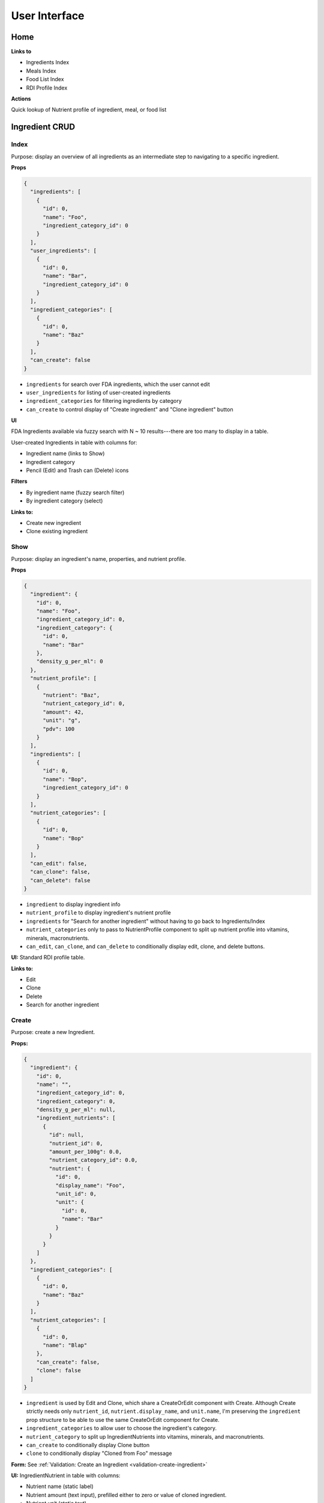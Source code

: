 User Interface
==============

Home
----

**Links to**

- Ingredients Index
- Meals Index
- Food List Index
- RDI Profile Index

**Actions**

Quick lookup of Nutrient profile of ingredient, meal, or food list

Ingredient CRUD
---------------

Index
^^^^^

Purpose: display an overview of all ingredients as an intermediate step to navigating to a specific ingredient.

**Props**

.. code-block:: json

  {
    "ingredients": [
      {
        "id": 0,
        "name": "Foo",
        "ingredient_category_id": 0
      }
    ],
    "user_ingredients": [
      {
        "id": 0,
        "name": "Bar",
        "ingredient_category_id": 0
      }
    ],
    "ingredient_categories": [
      {
        "id": 0,
        "name": "Baz"
      }
    ],
    "can_create": false
  }

- ``ingredients`` for search over FDA ingredients, which the user cannot edit
- ``user_ingredients`` for listing of user-created ingredients
- ``ingredient_categories`` for filtering ingredients by category
- ``can_create`` to control display of "Create ingredient" and "Clone ingredient" button

**UI**

FDA Ingredients available via fuzzy search with N ~ 10 results---there are too many to display in a table.

User-created Ingredients in table with columns for:

- Ingredient name (links to Show)
- Ingredient category
- Pencil (Edit) and Trash can (Delete) icons

**Filters**

- By ingredient name (fuzzy search filter)
- By ingredient category (select)

**Links to:** 

- Create new ingredient
- Clone existing ingredient

Show
^^^^

Purpose: display an ingredient's name, properties, and nutrient profile.

**Props**

.. code-block:: json

  {
    "ingredient": {
      "id": 0,
      "name": "Foo",
      "ingredient_category_id": 0,
      "ingredient_category": {
        "id": 0,
        "name": "Bar"
      },
      "density_g_per_ml": 0
    },
    "nutrient_profile": [
      {
        "nutrient": "Baz",
        "nutrient_category_id": 0,
        "amount": 42,
        "unit": "g",
        "pdv": 100
      }
    ],
    "ingredients": [
      {
        "id": 0,
        "name": "Bop",
        "ingredient_category_id": 0
      }
    ],
    "nutrient_categories": [
      {
        "id": 0,
        "name": "Bop"
      }
    ],
    "can_edit": false,
    "can_clone": false,
    "can_delete": false
  }

- ``ingredient`` to display ingredient info
- ``nutrient_profile`` to display ingredient's nutrient profile
- ``ingredients`` for "Search for another ingredient" without having to go back to Ingredients/Index
- ``nutrient_categories`` only to pass to NutrientProfile component to split up nutrient profile into vitamins, minerals, macronutrients.
- ``can_edit``, ``can_clone``, and ``can_delete`` to conditionally display edit, clone, and delete buttons.

**UI:** Standard RDI profile table.

**Links to:**

- Edit
- Clone
- Delete
- Search for another ingredient

Create
^^^^^^

Purpose: create a new Ingredient.

**Props:**

.. code-block:: json

  {
    "ingredient": {
      "id": 0,
      "name": "",
      "ingredient_category_id": 0,
      "ingredient_category": 0,
      "density_g_per_ml": null,
      "ingredient_nutrients": [
        {
          "id": null,
          "nutrient_id": 0,
          "amount_per_100g": 0.0,
          "nutrient_category_id": 0.0,
          "nutrient": {
            "id": 0,
            "display_name": "Foo",
            "unit_id": 0,
            "unit": {
              "id": 0,
              "name": "Bar"
            }
          }
        }
      ]
    },
    "ingredient_categories": [
      {
        "id": 0,
        "name": "Baz"
      }
    ],
    "nutrient_categories": [
      {
        "id": 0,
        "name": "Blap"
      },
      "can_create": false,
      "clone": false
    ]
  }

- ``ingredient`` is used by Edit and Clone, which share a CreateOrEdit component with Create.
  Although Create strictly needs only ``nutrient_id``, ``nutrient.display_name``, and ``unit.name``, I'm preserving the ``ingredient`` prop structure to be able to use the same CreateOrEdit component for Create.
- ``ingredient_categories`` to allow user to choose the ingredient's category.
- ``nutrient_category`` to split up IngredientNutrients into vitamins, minerals, and macronutrients.
- ``can_create`` to conditionally display Clone button
- ``clone`` to conditionally display "Cloned from Foo" message

**Form:** See :ref:`Validation: Create an Ingredient <validation-create-ingredient>`

**UI:** IngredientNutrient in table with columns:

- Nutrient name (static label)
- Nutrient amount (text input), prefilled either to zero or value of cloned ingredient.
- Nutrient unit (static text)

**Links to:**

- Ingredients Index (Cancel)
- Clone an existing ingredient
- Store

Edit
^^^^

**Props:**

.. code-block:: json

  {
    "ingredient": {
      "id": 0,
      "name": "Foo",
      "ingredient_category_id": 0,
      "density_g_per_ml": 0.0,
      "ingredient_nutrients": [
        {
          "id": 0,
          "ingredient_id": 0,
          "nutrient_id": 0,
          "nutrient_category_id": 0,
          "amount_per_100g": 0.0,
          "nutrient": {
            "id": 0,
            "display_name": "Baz",
            "unit_id": 0,
            "unit": {
              "id": 0,
              "name": "Bop"
            }
          }
        }
      ]
    },
    "ingredient_categories": [
      {
        "id": 0,
        "name": "Blap"
      }
    ],
    "nutrient_categories": [
      {
        "id": 0,
        "name": "Boop"
      }
    ],
    "can_create": false,
    "can_clone": false,
    "can_delete": false
  }

- ``ingredient`` is used for current ingredient information
- ``ingredient_categories`` to allow user to choose the ingredient's category.
- ``nutrient_category`` to split up IngredientNutrients into vitamins, minerals, and macronutrients.
- ``can_create``, ``can_clone``, and ``can_delete`` to conditionally display Create, Clone and Delete buttons.


**Form:** See :ref:`Validation: Update an Ingredient <validation-update-ingredient>`

**UI:** IngredientNutrients in table with columns:

- Nutrient name (static label)
- Nutrient amount (text input), prefilled with current value in ``ingredient.ingredient_nutrients.amount_per_100g``
- Nutrient unit (static text)

**Links to**

- Store
- Delete
- Create
- Clone this ingredient
- Cancel

Meal CRUD
---------

Index
^^^^^

Purpose: display an overview of all meals as an intermediate step to navigating to a specific meal.

**Props**

.. code-block:: json

  {
    "meals": [
      {
        "id": 0,
        "name": "Foo",
      }
    ],
    "can_create": false
  }

- ``meals`` for search over meals
- ``can_create`` to control display of "Create meal" and "Clone meal" button

**UI**

Table with columns for:

- Meal name (links to Show)
- Pencil icon (links to Edit)
- Trash icon (links to Destroy)

Filter by meal name (fuzzy search filter)

**Links to:**

- Create new ingredient
- Clone existing ingredient

Show
^^^^

Purpose: display a meals's name, constituent MealIngredients, and nutrient profile.

**Props**

.. code-block:: json

  {
    "meal": {
      "id": 0,
      "name": "Foo",
      "meal_ingredients": [
        {
          "id": 0,
          "meal_id": 0,
          "ingredient_id": 0,
          "amount": 0.0,
          "unit_id": 0,
          "ingredient": {
            "id": 0,
            "name": "Bar"
          },
          "unit": {
            "id": 0,
            "name": "Baz"
          }
        }
      ]
    },
    "nutrient_profile": [
      {
        "nutrient": "Bop",
        "nutrient_category_id": 0,
        "amount": 0.0,
        "unit": "Blop",
        "pdv": 0.0
      }
    ],
    "meals": [
      {
        "id": 0,
        "name": "Boop"
      }
    ],
    "nutrient_categories": [
      {
        "id": 0,
        "name": "Blap"
      }
    ],
    "can_edit": false,
    "can_clone": false,
    "can_delete": false
  }

- ``meal`` to display meal info
- ``nutrient_profile`` to display meal's nutrient profile
- ``meals`` for "Search for another meal"
- ``nutrient_categories`` to split up nutrient profile into vitamins, minerals, macronutrients
- ``can_edit``, ``can_clone``, and ``can_delete`` to conditionally display edit, clone, and delete buttons.

**UI:** MealIngredients table with columns for:

- Ingredient name
- Amount (in originally specified units)
- Unit name

Nutrient Profile table.

**Links to:**

- Edit
- Clone
- Delete
- Search for another meal

Create
^^^^^^

Purpose: create a new Meal

**Props:**

.. code-block:: json

  {
    "meal": null,
    "ingredients": [
      {
        "id": 0,
        "name": "Foo"
        "ingredient_category_id": 0,
        "density_g_per_ml": null
      }
    ],
    "ingredient_categories": [
      {
        "id": 0,
        "name": "Bar"
      }
    ],
    "units": [
      {
        "id": 0,
        "name": "Baz",
        "is_mass": true,
        "is_volume": false
      }
    ],
    "can_create": false,
    "clone": false
  }

- ``meal`` is not directly needed for Create, but is used for cloning meals.
- ``ingredients`` (FDA *and* user ingredients) to use as MealIngredients.
  ``density_g_per_ml`` to determine if ingredient amount can be specified in volume units.
- ``ingredient_categories`` for filtering Ingredients when searching
- ``units`` to specify amount of each MealIngredient.
- ``can_create`` to conditionally display Clone from existing meal
- ``clone`` to conditionally display "Cloned from Foo" message

**Form:** See :ref:`Validation: Create or Update a Meal <validation-crud-meal>`

**UI:** MealIngredients in table with columns:

- Ingredient name (combobox)
- Ingredient mass (text input for number)
- Unit (select)

**Links to:**

- Meals Index (Cancel)
- Clone an existing meal
- Store

Edit
^^^^

**Props:**

.. code-block:: json

  {
    "meal": {
      "id": 0,
      "name": "Foo",
      "meal_ingredients": [
        {
          "id": 0,
          "meal_id": 0,
          "ingredient_id": 0,
          "amount": 0.0,
          "unit_id": 0,
          "ingredient": {
            "id": 0,
            "name": "Bar",
            "density_g_per_ml": null
          },
          "unit": {
            "id": 0,
            "name": "Baz"
          }
        }
      ]
    },
    "ingredients": [
      {
        "id": 0,
        "name": "Bop",
        "ingredient_category_id": 0,
        "density_g_per_ml": null
      }
    ],
    "ingredient_categories": [
      {
        "id": 0,
        "name": "Blap"
      }
    ],
    "units": [
      {
        "id": 0,
        "name": "Boop",
        "is_mass": true,
        "is_volume": false
      }
    ],
    "can_create": false,
    "can_clone": false,
    "can_delete": false
  }

- ``meal`` to display current meal information
- ``ingredients`` (FDA *and* user ingredients) to use as MealIngredients.
  ``density_g_per_ml`` to determine if ingredient amount can be specified in volume units.
- ``ingredient_categories`` for filtering Ingredients when searching
- ``units`` to specify amount of each MealIngredient.
- ``can_create``, ``can_clone``, and ``can_delete`` to conditionally display Create, Clone and Delete buttons

**Form:** See :ref:`Validation: Create or Update a Meal <validation-crud-meal>`

**UI:** MealIngredients in table with columns:

- Ingredient name (combobox)
- Ingredient mass (text input for number)
- Unit (select)

**Links to:**

- Store
- Delete
- Create
- Clone this meal
- Cancel

Food List CRUD
--------------

Index
^^^^^

Purpose: display an overview of all food lists as an intermediate step to navigating to a specific food list.

**Props**

.. code-block:: json

  {
    "food_lists": [
      {
        "id": 0,
        "name": "Foo"
      }
    ],
    "can_create": false
  }

- ``food_lists`` to show overview of food lists
- ``can_create`` to control display of "Create food list" and "Clone existing food list"

**UI**

Table with columns for:

- Food list name (links to Show)
- Pencil icon (links to Edit)
- Trash icon (links to Destroy)

Filter by food list name (fuzzy search filter)

Show
^^^^

**Props:**

.. code-block:: json

  {
    "food_list": {
      "id": 0,
      "name": "Foo",
      "mass_in_grams": 0.0,
      "food_list_ingredients": [
        {
          "id": 0,
          "food_list_id": 0,
          "ingredient_id": 0,
          "amount": 0.0,
          "unit_id": 0,
          "ingredient": {
            "id": 0,
            "name": "Bar"
          },
          "unit": {
            "id": 0,
            "name": "Baz"
          }
        }
      ],
      "food_list_meals": [
        {
          "id": 0,
          "food_list_id": 0,
          "meal_id": 0,
          "amount": 0.0,
          "unit_id": 0,
          "meal": {
            "id": 0,
            "name": "Bar"
          },
          "unit": {
            "id": 0,
            "name": "Baz"
          }
        }
      ]
    },
    "nutrient_profile": [
      {
        "nutrient": "Bop",
        "nutrient_category_id": 0,
        "amount": 0.0,
        "unit": "g",
        "pdv": 0.0
      }
    ],
    "food_lists": [
      {
        "id": 0,
        "name": "Boop"
      }
    ],
    "nutrient_categories": [
      {
        "id": 0,
        "name": "Blap"
      }
    ],
    "can_edit": false,
    "can_clone": false,
    "can_delete": false
  }

- ``food_list`` to display food list info (``mass_in_grams`` to pass to NutrientProfile)
- ``nutrient_profile`` to display food list's nutrient profile
- ``food_lists`` to "Search for another food list"
- ``nutrient_categories`` to split up nutrient profile into vitamins, minerals, macronutrients
- ``can_edit``, ``can_clone``, and ``can_delete`` to conditionally display edit, clone, and delete buttons.

**UI:**

FoodListIngredients (if present) in table with columns:

- Ingredient name
- Amount
- Unit

FoodListMeals (if present) in table with columns:

- Meal name
- Amount
- Unit

Nutrient profile table.

**Links to:**

- Edit
- Clone
- Delete
- Search for another food list

Create
^^^^^^

Purpose: create a new Food List

.. code-block:: json

  {
    "food_list": null,
    "ingredients": [
      {
        "id": 0,
        "name": "Foo",
        "ingredient_category_id": 0,
        "density_g_per_ml": null
      }
    ],
    "meals": [
      {
        "id": 0,
        "name": "Bar",
        "mass_in_grams": 0.0
      }
    ],
    "ingredient_categories": [
      {
        "id": 0,
        "name": "Baz"
      }
    ],
    "units": [
      {
        "id": 0,
        "name": "Bop",
        "is_mass": true,
        "is_volume": false
      }
    ],
    "can_create": false,
    "clone": false
  }

- ``food_list`` is not directly needed for Create, but is used for cloning food lists.
- ``ingredients`` (FDA *and* user ingredients) to use as FoodListIngredients.
  ``density_g_per_ml`` to determine if ingredient amount can be specified in volume units.
- ``meals`` to use as FoodListMeals (pass ``mass_in_grams`` to use as default meal mass)
- ``ingredient_categories`` for filtering Ingredients when searching
- ``units`` to specify amount of each FoodListIngredient and FoodListMeal
- ``can_create`` to conditionally display Clone from existing food list
- ``clone`` to conditionally display "Cloned from Foo" message

**Form:** See :ref:`Validation: Create or Update Food List <validation-crud-food-list>`

**UI:** 

FoodListIngredients in table with columns:

- Ingredient name (combobox with search over ingredients)
- Ingredient mass (text input for number)
- Unit (select over units)

FoodListMeals in table with columns:

- Meal name (combobox with search over meals)
- Meal mass (text input for number)
- Unit (select over units)

**Links to:**

- Food list index (cancel)
- Clone from existing Food List
- Store

Edit
^^^^

Purpose: update an existing new Food List

**Props:** In addition to the Food List itself, you need ``ingredients`` and ``meals`` to use as FoodListIngredients and FoodListMeals and ``units`` to specify amount of each ingredient/meal.

.. code-block:: json

  {
    "food_list": {
      "id": 0,
      "name": "Foo",
      "food_list_ingredients": [
        {
          "id": 0,
          "food_list_id": 0,
          "ingredient_id": 0,
          "amount": 0.0,
          "unit_id": 0,
          "ingredient": {
            "id": 0,
            "name": "Bar",
            "density_g_per_ml": null
          },
          "unit": {
            "id": 0,
            "name": "Baz"
          }
        }
      ],
      "food_list_meals": [
        {
          "id": 0,
          "food_list_id": 0,
          "meal_id": 0,
          "amount": 0.0,
          "unit_id": 0,
          "meal": {
            "id": 0,
            "name": "Bar"
          },
          "unit": {
            "id": 0,
            "name": "Baz"
          }
        }
      ]
    },
    "ingredients": [
      {
        "id": 0,
        "name": "Foo",
        "ingredient_category_id": 0,
        "density_g_per_ml": null
      }
    ],
    "meals": [
      {
        "id": 0,
        "name": "Bar",
        "mass_in_grams": 0.0
      }
    ],
    "ingredient_categories": [
      {
        "id": 0,
        "name": "Baz"
      }
    ],
    "units": [
      {
        "id": 0,
        "name": "Blap",
        "is_mass": true,
        "is_volume": false
      }
    ],
    "can_create": false,
    "can_clone": false,
    "can_delete": false
  }

- ``food_list`` to display current food list information
- ``ingredients`` (FDA *and* user ingredients) to use as FoodListIngredients
  ``density_g_per_ml`` to determine if ingredient amount can be specified in volume units.
- ``meals`` to use as FoodListMeals
- ``ingredient_categories`` for filtering Ingredients when searching
- ``units`` to specify amount of each FoodListIngredient and FoodListMeal
- ``can_clone``, ``can_create``, and ``can_delete`` to conditionally display Create, Clone, and Delete buttons


**Form:** See :ref:`Validation: Create or Update Food List <validation-crud-food-list>`

**UI:** 

FoodListIngredients in table with columns:

- Ingredient name (combobox with search over ingredients)
- Ingredient mass (text input for number)
- Unit (select over units)

FoodListMeals in table with columns:

- Meal name (combobox with search over meals)
- Meal mass (text input for number)
- Unit (select over units)

**Links to:**

- Store
- Delete
- Create
- Clone this food list
- Cancel

RDI Profile CRUD
----------------

Index
^^^^^

Purpose: display an overview of all RDI profiles as an intermediate step to navigating to a specific profile.

**Props**

.. code-block:: json

  {
    "rdi_profiles": [
      {
        "id": 0,
        "name": "Foo",
        "can_edit": false,
        "can_delete": false
      }
    ],
    "can_create": false
  }

- ``rdi_profiles`` to display all RDI profiles.
  I'm merging built-in FDA RDI profile with user RDI profiles; ``can_edit`` and ``can_delete`` are to conditionally display edit/delete links for user profiles.
- ``can_create`` to conditionally display Create and Clone buttons.

**UI**

Table with columns for:

- RDI Profile name (links to Show)
- Pencil icon (links to Edit)
- Trash icon (links to Destroy)

Filter by RDI profile name (fuzzy search filter)

**Links to:**

- Create new profile
- Clone existing

Show
^^^^

Purpose: display the RDI value for every nutrient in an RDI profile.

**Props**

.. code-block:: json

  {
    "rdi_profile": {
      "id": 0,
      "name": "Foo",
      "rdi_profile_nutrients": [
        {
          "id": 0,
          "rdi_profile_id": 0,
          "nutrient_id": 0,
          "rdi": 0.0,
          "nutrient": {
            "id": 0,
            "display_name": "Bar",
            "unit_id": 0,
            "unit": {
              "id": 0,
              "name": "Baz"
            }
          }
        }
      ]
    },
    "can_edit": false,
    "can_clone": false,
    "can_delete": false
  }

- ``rdi_profile`` to display RDI profile info
- ``can_edit``, ``can_clone``, and ``can_delete`` to conditionally display edit, clone, and delete buttons.

**UI:** RdiProfileNutrients in table with columns:

- Nutrient name
- RDI value
- Unit (in nutrient's preferred units)

It might also be interesting to display RDI value relative to FDA-recommended RDI value. In this case you'd need to send (some information about) the FDA RDI profile as a prop.

**Links to:**

- Edit
- Clone
- Delete
- Search for another RDI profile

Create
^^^^^^

Purpose: create a new RDI Profile.

.. code-block:: json

  {
    "rdi_profile": {
      "id": 0,
      "name": "",
      "rdi_profile_nutrients": [
        {
          "id": 0,
          "rdi_profile_id": 0,
          "nutrient_id": 0,
          "rdi": 0.0,
          "nutrient": {
            "id": 0,
            "display_name": "Bar",
            "unit_id": 0,
            "unit": {
              "id": 0,
              "name": "Baz"
            }
          }
        }
      ]
    },
    "can_create": false,
    "clone": false
  }

- ``rdi_profile`` is used by Edit and Clone, which share a CreateOrEdit component with Create.
  Although Create strictly needs only ``nutrient_id``, ``nutrient.display_name``, and ``unit.name``, I'm preserving the ``rdi_profile`` prop structure to be able to use the same CreateOrEdit component for Create.
- ``can_create`` to conditionally display Clone button
- ``clone`` to conditionally display "Cloned from Foo" message

**Form:** See :ref:`Validation: Create an RDI Profile <validation-create-rdi-profile>`

**UI:** RdiProfileNutrients in table with columns:

- Nutrient name (static label)
- Nutrient amount (text input), prefilled either to zero or value from cloned RDI Profile.
- Nutrient unit (static text)

**Links to:**

- Cancel (RDI profiles Index)
- Clone an existing RDI profile
- Store

Edit
^^^^

Purpose: update an existing RDI Profile.

**Props:** 

.. code-block:: json

  {
    "rdi_profile": {
      "id": 0,
      "name": "Foo",
      "rdi_profile_nutrients": [
        {
          "id": 0,
          "rdi_profile_id": 0,
          "nutrient_id": 0,
          "rdi": 0.0,
          "nutrient": {
            "id": 0,
            "display_name": "Bar",
            "unit_id": 0,
            "unit": {
              "id": 0,
              "name": "Baz"
            }
          }
        }
      ]
    },
    "can_create": false,
    "can_clone": false,
    "can_delete": false
  }

- ``rdi_profile`` to display current RDI profile information
- ``can_create``, ``can_clone`` and ``can_delete`` to conditionally display Create, Clone and Delete buttons.

**Form:** See :ref:`Validation: Update an RDI Profile <validation-update-rdi-profile>`

**UI:** RdiProfileNutrients in table with columns:

- Nutrient name (static label)
- Nutrient amount (text input), prefilled either to current value
- Nutrient unit (static text)

**Links to:**

- Store
- Create
- Clone this RDI profile
- Delete
- Cancel
